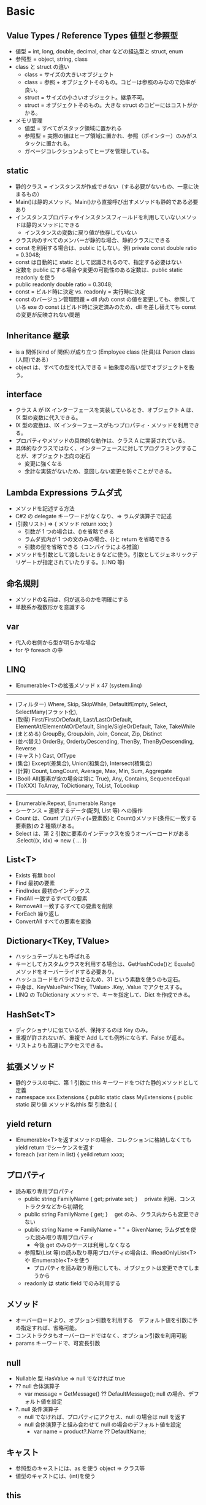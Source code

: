 #+STARTUP: content indent

* Basic  
** Value Types / Reference Types 値型と参照型

- 値型 = int, long, double, decimal, char などの組込型と struct, enum
- 参照型 = object, string, class
- class と struct の違い
 - class  = サイズの大きいオブジェクト
 - class  = 参照 + オブジェクトそのもの。コピーは参照のみなので効率が良い。
 - struct = サイズの小さいオブジェクト。継承不可。
 - struct = オブジェクトそのもの。大きな struct のコピーにはコストがかかる。
- メモリ管理
 - 値型 	 = すべてがスタック領域に置かれる
 - 参照型 = 実際の値はヒープ領域に置かれ、参照（ポインター）のみがスタックに置かれる。
 - ガベージコレクションよってヒープを管理している。

** static

- 静的クラス = インスタンスが作成できない（する必要がないもの、一意に決まるもの）
- Main()は静的メソッド。Main()から直接呼び出すメソッドも静的である必要あり
- インスタンスプロパティやインスタンスフィールドを利用していないメソッドは静的メソッドにできる
 - インスタンスの変数に戻り値が依存していない
- クラス内のすべてのメンバーが静的な場合、静的クラスにできる
- const を利用する場合は、public にしない。例) private const double ratio = 0.3048;
- const は自動的に static として認識されるので、指定する必要はない
- 定数を public にする場合や変更の可能性のある定数は、public static readonly を使う
- public readonly double ratio = 0.3048;
- const = ビルド時に決定 vs. readonly = 実行時に決定
- const のバージョン管理問題 = dll 内の const の値を変更しても、参照している exe の const はビルド時に決定済みのため、dll を差し替えても const の変更が反映されない問題
     
** Inheritance 継承

- is a 関係(kind of 関係)が成り立つ (Employee class (社員)は Person class (人間)である）
- object は、すべての型を代入できる = 抽象度の高い型でオブジェクトを扱う。

** interface 

- クラス A が IX インターフェースを実装しているとき、オブジェクト A は、IX 型の変数に代入できる。
- IX 型の変数は、IX インターフェースがもつプロパティ・メソッドを利用できる。
- プロパティやメソッドの具体的な動作は、クラス A に実装されている。
- 具体的なクラスではなく、インターフェースに対してプログラミングすることが、オブジェクト志向の定石
 - 変更に強くなる
 - 余計な実装がないため、意図しない変更を防ぐことができる。
 
** Lambda Expressions ラムダ式

- メソッドを記述する方法
- C#2 の delegate キーワードがなくなり、=> ラムダ演算子で記述
- (引数リスト) => { メソッド return xxx; }
 - 引数が 1 つの場合は、()を省略できる
 - ラムダ式内が 1 つの文のみの場合、{}と return を省略できる
 - 引数の型を省略できる（コンパイラによる推論）
- メソッドを引数として渡したいときなどに使う。引数としてジェネリックデリゲートが指定されていたりする。(LINQ 等)
 
** 命名規則

- メソッドの名前は、何が返るのかを明確にする
- 単数系か複数形かを意識する

** var

- 代入の右側から型が明らかな場合
- for や foreach の中

** LINQ

- IEnumerable<T>の拡張メソッド x 47 (system.linq)
-------------------------------------------------
- (フィルター)	Where, Skip, SkipWhile, DefaultIfEmpty, Select, SelectMany(フラット化), 
- (取得)		    First/FirstOrDefault, Last/LastOrDefault, ElementAt/ElementAtOrDefault, 
               Single/SigleOrDefault, Take, TakeWhile
- (まとめる)	  GroupBy, GroupJoin, Join, Concat, Zip, Distinct
- (並べ替え)	  OrderBy, OrderbyDescending, ThenBy, ThenByDescending, Reverse
- (キャスト)	  Cast, OfType
- (集合) 		  Except(差集合), Union(和集合), Intersect(積集合)
- (計算) 		  Count, LongCount, Average, Max, Min, Sum, Aggregate
- (Bool) 		  All(要素が空の場合は常に True), Any, Contains, SequenceEqual 
- (ToXXX)		  ToArray, ToDictionary, ToList, ToLookup
-------------------------------------------------
- Enumerable.Repeat, Enumerable.Range
- シーケンス = 連続するデータ(配列, List 等) への操作
- Count は、Count プロパティ(=要素数)と Count()メソッド(条件に一致する要素数)の 2 種類がある。
- Select は、第 2 引数に要素のインデックスを扱うオーバーロードがある .Select((x, idx) => new { … })

** List<T>

- Exists 有無 bool
- Find 最初の要素
- FindIndex 最初のインデックス
- FindAll 一致するすべての要素
- RemoveAll 一致するすべての要素を削除
- ForEach 繰り返し
- ConvertAll すべての要素を変換

** Dictionary<TKey, TValue>

- ハッシュテーブルとも呼ばれる
- キーとしてカスタムクラスを利用する場合は、GetHashCode()と Equals()メソッドをオーバーライドする必要あり。
- ハッシュコードをバラけさせるため、31 という素数を使うのも定石。
- 中身は、KeyValuePair<TKey, TValue>  .Key, .Value でアクセスする。
- LINQ の ToDictionary メソッドで、キーを指定して、Dict を作成できる。

** HashSet<T>

- ディクショナリに似ているが、保持するのは Key のみ。
- 重複が許されないが、重複で Add しても例外にならず、False が返る。
- リストよりも高速にアクセスできる。

** 拡張メソッド

- 静的クラスの中に、第 1 引数に this キーワードをつけた静的メソッドとして定義
- namespace xxx.Extensions {
		 public static class MyExtensions {
			 public static 戻り値 メソッド名(this 型 引数名) {
       
** yield return

- IEnumerable<T>を返すメソッドの場合、コレクションに格納しなくても yield return でシーケンスを返す
- foreach (var item in list) {
		 yeild return xxxx;
     
** プロパティ

	 - 読み取り専用プロパティ
		 - public string FamilyName { get; private set; }　 private 利用、コンストラクタなどから初期化
		 - public string FamilyName { get; }　 get のみ、クラス内からも変更できない
		 - public string Name => FamilyName + " " + GivenName;  ラムダ式を使った読み取り専用プロパティ
			 - 今後 get のみのケースは利用しなくなる
		 - 参照型(List 等)の読み取り専用プロパティの場合は、IReadOnlyList<T>や IEnumerable<T>を使う
			 - プロパティを読み取り専用にしても、オブジェクトは変更できてしまうから
		 - readonly は static field でのみ利用する

** メソッド

	 - オーバーロードより、オプション引数を利用する　デフォルト値を引数に予め指定すれば、省略可能。
	 - コンストラクタもオーバーロードではなく、オプション引数を利用可能
	 - params キーワードで、可変長引数

** null

	 - Nullable 型.HasValue => null でなければ true
	 - ?? null 合体演算子
		 - var message = GetMessage() ?? DefaultMessage(); null の場合、デフォルト値を設定
	 - ?. null 条件演算子
		 - null でなければ、プロパティにアクセス、null の場合は null を返す
		 - null 合体演算子と組み合わせて null の場合のデフォルト値を設定
			 - var name = product?.Name ?? DefaultName;
         
** キャスト

	 - 参照型のキャストには、as を使う object => クラス等
	 - 値型のキャストには、(int)を使う
     
** this

	 - 4 つの用法がある
		 - 1 自分自身のインスタンスを参照する場合
		 - 2 インデクサを定義する場合
		 - 3 拡張メソッドの最初の引数として
		 - 4 自信の別のコンストラクタを呼び出す場合
       
** string

	 - String クラスのメソッド、プロパティ
	 ------------------------------------------------
	 - String.Compare, String.IsNullOrEmpty, String.IsNullOrWhiteSpace, 
	 - StartWith, EndWith, Contains, IndexOf, Substring(途中抜き出し),
	 - Trim(空白除去), TrimStart(先頭空白除去), TrimEnd(末尾空白除去)
	 - Remove, Insert, Replace, ToUpper, ToLower, 
	 - String.Join(配列=>文字列), Split(文字列=>配列)
	 ------------------------------------------------
	 - String.Empty と string text = ""; は同じ意味
	 - string は、IEnumerable<Char>を実装している。LINQ のメソッドを char に対して実行できる。
	 - string は不変オブジェクトのため、書き換えができない。そのため、変更の都度新しいインスタンスが作成される。
	 - 複数回の繰り返しで string を操作する場合は、StringBuilder を利用する
			 -文字列のインスタンスを作成する、特殊なインスタンス作成クラス
	 - ToString(), String.Format(), ${} 書式設定
     
** Type クラス

	 - System.Type 型情報を表す
	 - 2 種類の取得方法
		 - クラス名から Type type = typeof(Product);
		 - オブジェクトから Type type = person.GetType();
	 - リフレクションで利用(= 実行時にクラスのメタデータ(クラス名・メンバー名・アクセスレベル等)を取得すること）
		 - クラス名の文字列からインスタンスを動的に作成したりできる

** DateTime

	 - Today プロパティ、Now プロパティ、DayOfWeek プロパティ(曜日)、DayOfYear(1/1 から何日か）
	 - IsLeapYear 静的メソッド(うるう年)、TryParse 静的メソッド(String=>DateTime)、DaysInMonth 静的メソッド(月末日）
	 - AddDays, AddMonth, AddYears
	 - DateTime 型は、String 型等同様、不変オブジェクト
	 - TimeSpan 構造体、+- で何分後等を計算できる。
     
** File

	 - System.IO 名前空間
	 - File.Exisits(filepath) で存在確認してからアクセス
	 - StreamReader クラスでファイルアクセス
		 - using (var reader = new StreamReader(filepath, encoding) {
			 while (!reader.EnfOfStream) {
				 var line = reader.ReadLine();

* Unit Test
* WPF
** [[wiki:WPF_Control][WPF_Control]]
